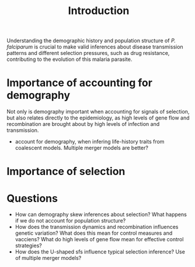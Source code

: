 #+title: Introduction


Understanding the demographic history and population structure of /P. falciparum/ is crucial to make valid inferences about disease transmission patterns and different selection pressures, such as drug resistance, contributing to the evolution of this malaria parasite.

* Importance of accounting for demography
Not only is demography important when accounting for signals of selection, but also relates directly to the epidemiology, as high levels of gene flow and recombination are brought about by high levels of infection and transmission.
- account for demography, when infering life-history traits from coalescent models. Multiple merger models are better?
* Importance of selection

* Questions
- How can demography skew inferences about selection? What happens if we do not account for population structure?
- How does the transmission dynamics and recombination influences genetic variation? What does this mean for control measures and vacciens? What do high levels of gene flow mean for effective control strategies?
- How does the U-shaped sfs influence typical selection inference? Use of multiple merger models?
